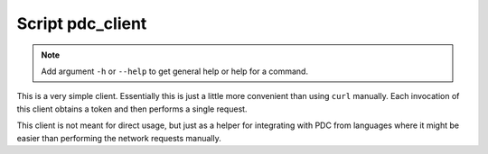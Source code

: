 .. _pdc_client:

Script pdc_client
=================

.. note::

   Add argument ``-h`` or ``--help`` to get general help or help for a command.

This is a very simple client. Essentially this is just a little more
convenient than using ``curl`` manually. Each invocation of this client
obtains a token and then performs a single request.

This client is not meant for direct usage, but just as a helper for
integrating with PDC from languages where it might be easier than
performing the network requests manually.


